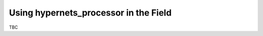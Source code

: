 .. use_field - description of how to use the processor in the field
   Author: seh2
   Email: sam.hunt@npl.co.uk
   Created: 23/3/20

.. _use_field:

Using hypernets_processor in the Field
======================================

TBC